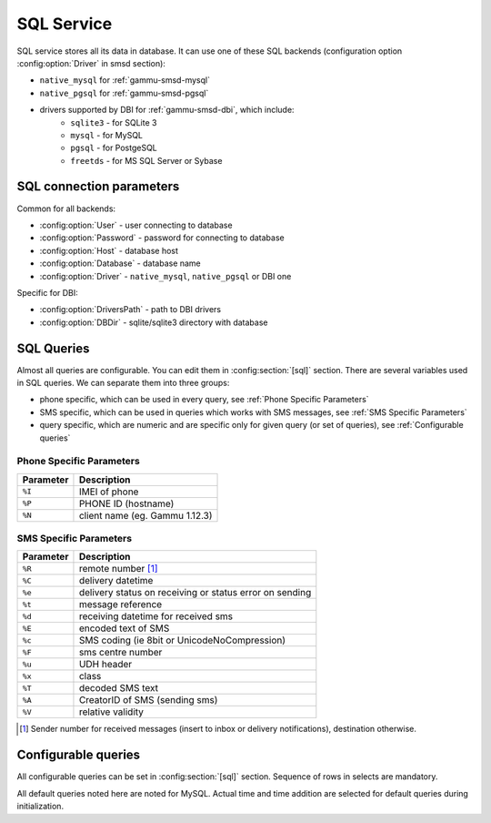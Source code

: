 .. _gammu-smsd-sql:

SQL Service
===========

SQL service stores all its data in database. It can use one of these SQL backends 
(configuration option :config:option:`Driver` in smsd section):

* ``native_mysql`` for :ref:`gammu-smsd-mysql`
* ``native_pgsql`` for :ref:`gammu-smsd-pgsql`
* drivers supported by DBI for :ref:`gammu-smsd-dbi`, which include:
    * ``sqlite3`` - for SQLite 3
    * ``mysql`` - for MySQL
    * ``pgsql`` - for PostgeSQL
    * ``freetds`` - for MS SQL Server or Sybase

SQL connection parameters
-------------------------

Common for all backends:

* :config:option:`User` - user connecting to database
* :config:option:`Password` - password for connecting to database
* :config:option:`Host` - database host
* :config:option:`Database` - database name
* :config:option:`Driver` - ``native_mysql``, ``native_pgsql`` or DBI one

Specific for DBI:

* :config:option:`DriversPath` - path to DBI drivers
* :config:option:`DBDir` - sqlite/sqlite3 directory with database

.. seealso:: The variables are fully described in :ref:`gammurc` documentation.

SQL Queries
-----------

Almost all queries are configurable. You can edit them in
:config:section:`[sql]` section. There are several variables used in SQL
queries. We can separate them into three groups:

* phone specific, which can be used in every query, see :ref:`Phone Specific Parameters`
* SMS specific, which can be used in queries which works with SMS messages, see :ref:`SMS Specific Parameters`
* query specific, which are numeric and are specific only for given query (or set of queries), see :ref:`Configurable queries`

.. _Phone Specific Parameters:

Phone Specific Parameters 
+++++++++++++++++++++++++

+-----------+------------------------------------------------------------------+
| Parameter |    Description                                                   |
+===========+==================================================================+
| ``%I``    | IMEI of phone                                                    |
+-----------+------------------------------------------------------------------+
| ``%P``    | PHONE ID (hostname)                                              |
+-----------+------------------------------------------------------------------+
| ``%N``    | client name (eg. Gammu 1.12.3)                                   |
+-----------+------------------------------------------------------------------+

.. _SMS Specific Parameters:

SMS Specific Parameters
+++++++++++++++++++++++

+-----------+------------------------------------------------------------------+
| Parameter |    Description                                                   |
+===========+==================================================================+
| ``%R``    | remote number [#f1]_                                             |
+-----------+------------------------------------------------------------------+
| ``%C``    | delivery datetime                                                |
+-----------+------------------------------------------------------------------+
| ``%e``    | delivery status on receiving or status error on sending          |
+-----------+------------------------------------------------------------------+
| ``%t``    | message reference                                                |
+-----------+------------------------------------------------------------------+
| ``%d``    | receiving datetime for received sms                              |
+-----------+------------------------------------------------------------------+
| ``%E``    | encoded text of SMS                                              |
+-----------+------------------------------------------------------------------+
| ``%c``    | SMS coding (ie 8bit or UnicodeNoCompression)                     |
+-----------+------------------------------------------------------------------+
| ``%F``    | sms centre number                                                |
+-----------+------------------------------------------------------------------+
| ``%u``    | UDH header                                                       |
+-----------+------------------------------------------------------------------+
| ``%x``    | class                                                            |
+-----------+------------------------------------------------------------------+
| ``%T``    | decoded SMS text                                                 |
+-----------+------------------------------------------------------------------+
| ``%A``    | CreatorID of SMS (sending sms)                                   |
+-----------+------------------------------------------------------------------+
| ``%V``    | relative validity                                                |
+-----------+------------------------------------------------------------------+

.. [#f1] Sender number for received messages (insert to inbox or delivery notifications), destination otherwise.

.. _Configurable queries:

Configurable queries
--------------------

All configurable queries can be set in :config:section:`[sql]` section. Sequence of rows in selects are mandatory.

All default queries noted here are noted for MySQL. Actual time and time addition 
are selected for default queries during initialization.

.. config:option:: delete_phone

    Deletes phone from database.

    Default value:

    .. code-block:: sql

        DELETE FROM phones WHERE IMEI = %I

.. config:option:: insert_phone

    Inserts phone to database.

    Default value:

    .. code-block:: sql

        INSERT INTO phones (IMEI, ID, Send, Receive, InsertIntoDB, TimeOut, Client, Battery, Signal) 
        VALUES (%I, %P, %1, %2, NOW(), (NOW() + INTERVAL 10 SECOND) + 0, %N, -1, -1)

    Query specific parameters:

    ``%1``
        enable send (yes or no) - configuration option Send
    ``%2``
        enable receive (yes or no)  - configuration option Receive

.. config:option:: save_inbox_sms_select

    Select message for update delivery status.

    Default value:

    .. code-block:: sql

        SELECT ID, Status, SendingDateTime, DeliveryDateTime, SMSCNumber FROM sentitems 
        WHERE DeliveryDateTime IS NULL AND SenderID = %P AND TPMR = %t AND DestinationNumber = %R

.. config:option:: save_inbox_sms_update_delivered

    Update message delivery status if message was delivered.

    Default value:

    .. code-block:: sql

        UPDATE sentitems SET DeliveryDateTime = %C, Status = %1, StatusError = %e WHERE ID = %2 AND TPMR = %t

    Query specific parameters:

    ``%1``
        delivery status returned by GSM network
    ``%2``
        ID of message

.. config:option:: save_inbox_sms_update

    Update message if there is an delivery error.

    Default value:

    .. code-block:: sql

        UPDATE sentitems SET Status = %1, StatusError = %e WHERE ID = %2 AND TPMR = %t

    Query specific parameters:

    ``%1``
        delivery status returned by GSM network
    ``%2``
        ID of message

.. config:option:: save_inbox_sms_insert

    Insert received message.

    Default value:

    .. code-block:: sql

        INSERT INTO inbox (ReceivingDateTime, Text, SenderNumber, Coding, SMSCNumber, UDH, 
        Class, TextDecoded, RecipientID) VALUES (%d, %E, %R, %c, %F, %u, %x, %T, %P)

.. config:option:: update_received

    Update statistics after receiving message.

    Default value:

    .. code-block:: sql

        UPDATE phones SET Received = Received + 1 WHERE IMEI = %I

.. config:option:: refresh_send_status

    Update messages in outbox.

    Default value:

    .. code-block:: sql

        UPDATE outbox SET SendingTimeOut = (NOW() + INTERVAL locktime SECOND) + 0 
        WHERE ID = %1 AND (SendingTimeOut < NOW() OR SendingTimeOut IS NULL)

    Query specific parameters:

    ``%1``
        ID of message

.. config:option:: find_outbox_sms_id

    Find sms messages for sending.

    Default value:

    .. code-block:: sql

        SELECT ID, InsertIntoDB, SendingDateTime, SenderID FROM outbox 
        WHERE SendingDateTime < NOW() AND SendingTimeOut <  NOW() AND 
        ( SenderID is NULL OR SenderID = '' OR SenderID = %P ) ORDER BY InsertIntoDB ASC LIMIT %1

    Query specific parameters:

    ``%1``
        limit of sms messages sended in one walk in loop

.. config:option:: find_outbox_body

    Select body of message.

    Default value:

    .. code-block:: sql

        SELECT Text, Coding, UDH, Class, TextDecoded, ID, DestinationNumber, MultiPart, 
        RelativeValidity, DeliveryReport, CreatorID FROM outbox WHERE ID=%1

    Query specific parameters:

    ``%1``
        ID of message

.. config:option:: find_outbox_multipart

    Select remaining parts of sms message.

    Default value:

    .. code-block:: sql

        SELECT Text, Coding, UDH, Class, TextDecoded, ID, SequencePosition 
        FROM outbox_multipart WHERE ID=%1 AND SequencePosition=%2

    Query specific parameters:

    ``%1``
        ID of message
    ``%2``
        Number of multipart message

.. config:option:: delete_outbox

    Remove messages from outbox after threir successful send.

    Default value:

    .. code-block:: sql

        DELETE FROM outbox WHERE ID=%1

    Query specific parameters:

    ``%1``
        ID of message

.. config:option:: delete_outbox_multipart

    Remove messages from outbox_multipart after threir successful send.

    Default value:

    .. code-block:: sql

        DELETE FROM outbox_multipart WHERE ID=%1

    Query specific parameters:

    ``%1``
        ID of message

.. config:option:: create_outbox

    Create message (insert to outbox).

    Default value:

    .. code-block:: sql

        INSERT INTO outbox (CreatorID, SenderID, DeliveryReport, MultiPart, 
        InsertIntoDB, Text, DestinationNumber, RelativeValidity, Coding, UDH, Class, 
        TextDecoded) VALUES (%1, %P, %2, %3, NOW(), %E, %R, %V, %c, %u, %x, %T)

    Query specific parameters:

    ``%1``
        creator of message
    ``%2``
        delivery status report - yes/default
    ``%3``
        multipart - FALSE/TRUE
    ``%4``
        Part (part number)
    ``%5``
        ID of message

.. config:option:: create_outbox_multipart

    Create message remaining parts.

    Default value:

    .. code-block:: sql

        INSERT INTO outbox_multipart (SequencePosition, Text, Coding, UDH, Class, 
        TextDecoded, ID) VALUES (%4, %E, %c, %u, %x, %T, %5)

    Query specific parameters:

    ``%1``
        creator of message
    ``%2``
        delivery status report - yes/default
    ``%3``
        multipart - FALSE/TRUE
    ``%4``
        Part (part number)
    ``%5``
        ID of message

.. config:option:: add_sent_info

    Insert to sentitems.

    Default value:

    .. code-block:: sql

        INSERT INTO sentitems (CreatorID,ID,SequencePosition,Status,SendingDateTime,
        SMSCNumber, TPMR, SenderID,Text,DestinationNumber,Coding,UDH,Class,TextDecoded,
        InsertIntoDB,RelativeValidity) 
        VALUES (%A, %1, %2, %3, NOW(), %F, %4, %P, %E, %R, %c, %u, %x, %T, %5, %V)

    Query specific parameters:

    ``%1``
        ID of sms message
    ``%2``
        part number (for multipart sms)
    ``%3``
        message state (SendingError, Error, SendingOK, SendingOKNoReport)
    ``%4``
        message reference (TPMR)
    ``%5``
        time when inserted in db

.. config:option:: update_sent

    Update sent statistics after sending message.

    Default value:

    .. code-block:: sql

         UPDATE phones SET Sent= Sent + 1 WHERE IMEI = %I

.. config:option:: refresh_phone_status

    Update phone status (battery, signal).

    Default value:

    .. code-block:: sql

        UPDATE phones SET TimeOut= (NOW() + INTERVAL 10 SECOND) + 0, 
        Battery = %1, Signal = %2 WHERE IMEI = %I

    Query specific parameters:

    ``%1``
        battery percent
    ``%2``
        signal percent
